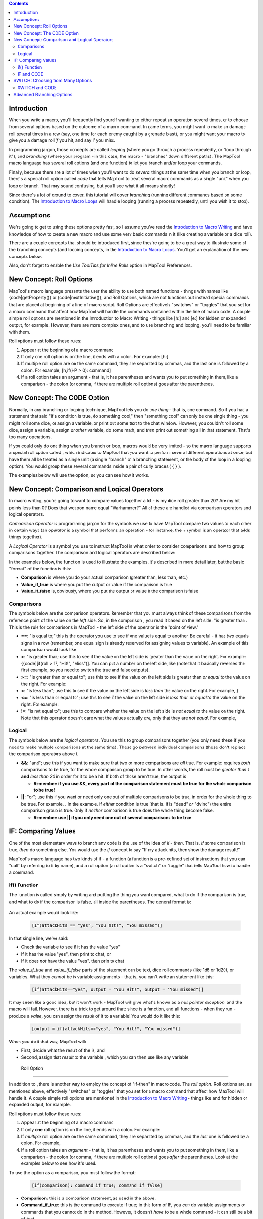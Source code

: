 .. contents::
   :depth: 3
..

Introduction
============

When you write a macro, you'll frequently find yourelf wanting to either
repeat an operation several times, or to choose from several options
based on the outcome of a macro command. In game terms, you might want
to make an damage roll several times in a row (say, one time for each
enemy caught by a grenade blast), or you might want your macro to give
you a damage roll *if* you hit, and say if you miss.

In programming jargon, those concepts are called *looping* (where you go
through a process repeatedly, or "loop through it"), and *branching*
(where your program - in this case, the macro - "branches" down
different paths). The MapTool macro language has several roll options
(and one function) to let you branch and/or loop your commands.

Finally, because there are a lot of times when you'll want to do
*several* things at the same time when you branch or loop, there's a
special roll option called *code* that tells MapTool to treat several
macro commands as a single "unit" when you loop or branch. That may
sound confusing, but you'll see what it all means shortly!

Since there's a lot of ground to cover, this tutorial will cover
*branching* (running different commands based on some condition). The
`Introduction to Macro Loops <Introduction_to_Macro_Loops>`__ will
handle looping (running a process repeatedly, until you wish it to
stop).

Assumptions
===========

We're going to get to using these options pretty fast, so I assume
you've read the `Introduction to Macro
Writing <Introduction_to_Macro_Writing>`__ and have knowledge of how to
create a new macro and use some very basic commands in it (like creating
a variable or a dice roll).

There are a couple concepts that should be introduced first, since
they're going to be a great way to illustrate some of the branching
concepts (and looping concepts, in the `Introduction to Macro
Loops <Introduction_to_Macro_Loops>`__. You'll get an explanation of the
new concepts below.

Also, don't forget to enable the *Use ToolTips for Inline Rolls* option
in MapTool Preferences.

.. _new_concept_roll_options:

New Concept: Roll Options
=========================

MapTool's macro language presents the user the ability to use both named
functions - things with names like {code|getProperty()} or
{code|nextInitiative()}, and Roll Options, which are not functions but
instead special commands that are placed at beginning of a line of macro
script. Roll Options are effectively "switches" or "toggles" that you
set for a macro command that affect how MapTool will handle the commands
contained within the line of macro code. A couple simple roll options
are mentioned in the Introduction to Macro Writing - things like [h:]
and [e:] for hidden or expanded output, for example. However, there are
more complex ones, and to use branching and looping, you'll need to be
familiar with them.

Roll options must follow these rules:

#. Appear at the beginning of a macro command
#. If only one roll option is on the line, it ends with a colon. For
   example: [h:]
#. If multiple roll option are on the same command, they are separated
   by commas, and the last one is followed by a colon. For example,
   [h,if(HP > 0): command]
#. If a roll option takes an argument - that is, it has parentheses and
   wants you to put something in them, like a comparison - the colon (or
   comma, if there are multiple roll options) goes after the
   parentheses.

.. _new_concept_the_code_option:

New Concept: The CODE Option
============================

Normally, in any branching or looping technique, MapTool lets you do
*one thing* - that is, one command. So if you had a statement that said
"if a condition is true, do something cool," then "something cool" can
only be one single thing - you might roll some dice, or assign a
variable, or print out some text to the chat window. However, you
couldn't roll some dice, assign a variable, assign *another* variable,
do some math, and *then* print out something all in that statement.
That's too many operations.

If you could only do one thing when you branch or loop, macros would be
very limited - so the macro language supports a special roll option
called , which indicates to MapTool that you want to perform several
different operations at once, but have them all be treated as a single
unit (a single "branch" of a branching statement, or the body of the
loop in a looping option). You would group these several commands inside
a pair of curly braces ( { } ).

The examples below will use the option, so you can see how it works.

.. _new_concept_comparison_and_logical_operators:

New Concept: Comparison and Logical Operators
=============================================

In macro writing, you're going to want to compare values together a lot
- is my dice roll greater than 20? Are my hit points less than 0? Does
that weapon name equal "Warhammer?" All of these are handled via
comparison operators and logical operators.

*Comparison Operator* is programming jargon for the symbols we use to
have MapTool compare two values to each other in certain ways (an
*operator* is a symbol that performs an operation - for instance, the +
symbol is an operator that adds things together).

A *Logical Operator* is a symbol you use to instruct MapTool in what
order to consider comparisons, and how to group comparisons together.
The comparison and logical operators are described below:

In the examples below, the function is used to illustrate the examples.
It's described in more detail later, but the basic "format" of the
function is this:

.. raw:: mediawiki

   {{code|if(comparison, value_if_true, value_if_false)}}

-  **Comparison** is where you do your actual comparison (greater than,
   less than, etc.)
-  **Value_if_true** is where you put the output or value if the
   comparison is true
-  **Value_if_false** is, obviously, where you put the output or value
   if the comparison is false

Comparisons
-----------

The symbols below are the comparison operators. Remember that you must
always think of these comparisons from the reference point of the value
on the *left* side. So, in the comparison , you read it based on the
left side: "is greater than . This is the rule for comparisons in
MapTool - the left side of the operator is the "point of view."

-  **==**: "is equal to;" this is the operator you use to see if one
   value is equal to another. Be careful - it has *two* equals signs in
   a row (remember, one equal sign is already reserved for assigning
   values to variable). An example of this comparison would look like
-  **>**: "is greater than; use this to see if the value on the left
   side is greater than the value on the right. For example:
   {{code|[if(roll > 17, "Hit!", "Miss")]. You can put a number on the
   left side, like (note that it basically reverses the first example,
   so you need to switch the true and false outputs).
-  **>=**: "is greater than or equal to"; use this to see if the value
   on the left side is greater than *or equal to* the value on the
   right. For example:
-  **<**: "is less than"; use this to see if the value on the left side
   is *less than* the value on the right. For example, }
-  **<=**: "is less than or equal to"; use this to see if the value on
   the left side is *less than or equal to* the value on the right. For
   example:
-  !=: "is not equal to"; use this to compare whether the value on the
   left side is *not equal to* the value on the right. Note that this
   operator doesn't care what the values actually *are*, only that they
   are *not equal*. For example,

Logical
-------

The symbols below are the *logical operators*. You use this to group
comparisons together (you only need these if you need to make multiple
comparisons at the same time). These go *between* individual comparisons
(these don't replace the comparison operators above!).

-  **&&**: "and"; use this if you want to make sure that two or more
   comparisons are *all* true. For example: requires *both* comparisons
   to be true, for the whole comparison group to be true. In other
   words, the roll must be *greater than 1* **and** *less than 20* in
   order for it to be a hit. If both of those aren't true, the output is
   .

   -  **Remember: if you use &&, every part of the comparison statement
      must be true for the whole comparison to be true!**

-  **\|\|**: "or"; use this if you want or need only one out of multiple
   comparisons to be true, in order for the whole thing to be true. For
   example, . In the example, if *either* condition is true (that is, if
   is "dead" *or* "dying") the entire comparison group is true. Only if
   *neither* comparison is true does the whole thing become false.

   -  **Remember: use \|\| if you only need one out of several
      comparisons to be true**

.. _if_comparing_values:

IF: Comparing Values
====================

One of the most elementary ways to branch any code is the use of the
idea of *if - then*. That is, *if* some comparison is true, *then* do
something else. You would use the *if* concept to say "If my attack
hits, then show the damage result!"

MapTool's macro language has two kinds of if - a function (a function is
a pre-defined set of instructions that you can "call" by referring to it
by name), and a roll option (a roll option is a "switch" or "toggle"
that tells MapTool how to handle a command.

.. _if_function:

if() Function
-------------

The function is called simply by writing and putting the thing you want
compared, what to do if the comparison is true, and what to do if the
comparison is false, all inside the parentheses. The general format is:

   .. raw:: mediawiki

      {{code|if(comparison, value_if_true, value_if_false)}}

An actual example would look like:

   .. code:: mtmacro

      [if(attackHits == "yes", "You hit!", "You missed")]

In that single line, we've said:

-  Check the variable to see if it has the value "yes"
-  If it has the value "yes", then print to chat, or
-  If it does *not* have the value "yes", then prin to chat

The *value_if_true* and *value_if_false* parts of the statement can be
text, dice roll commands (like 1d6 or 1d20), or variables. What they
*cannot* be is variable assignments - that is, you can't write an
statement like this:

   .. code:: mtmacro

      [if(attackHits=="yes", output = "You Hit!", output = "You missed")]

It may seem like a good idea, but it won't work - MapTool will give
what's known as a *null pointer exception*, and the macro will fail.
However, there is a trick to get around that: since is a function, and
all functions - when they run - produce a *value*, you can assign the
*result* of it to a variable! You would do it like this:

   .. code:: mtmacro

      [output = if(attackHits=="yes", "You Hit!", "You missed")]

When you do it that way, MapTool will:

-  First, decide what the result of the is, and
-  Second, assign that *result* to the variable , which you can then use
   like any variable

.. _roll_option:

 Roll Option
-----------

In addition to , there is another way to employ the concept of "if-then"
in macro code. The *roll option*. Roll options are, as mentioned above,
effectively "switches" or "toggles" that you set for a macro command
that affect how MapTool will handle it. A couple simple roll options are
mentioned in the `Introduction to Macro
Writing <Introduction_to_Macro_Writing>`__ - things like and for hidden
or expanded output, for example.

Roll options must follow these rules:

#. Appear at the beginning of a macro command
#. If only **one** roll option is on the line, it ends with a colon. For
   example:
#. If *multiple* roll option are on the same command, they are separated
   by commas, and the *last* one is followed by a colon. For example,
#. If a roll option takes an *argument* - that is, it has parentheses
   and wants you to put something in them, like a comparison - the colon
   (or comma, if there are multiple roll options) goes *after* the
   parentheses. Look at the examples below to see how it's used.

To use the option as a comparison, you must follow the format:

   .. code:: mtmacro

      [if(comparison): command_if_true; command_if_false]

-  **Comparison**: this is a comparison statement, as used in the above.
-  **Command_if_true**: this is the command to execute if true; in this
   form of IF, you *can* do variable assignments or commands that you
   cannot do in the method. However, it doesn't *have* to be a whole
   command - it can still be a bit of text.
-  **Command_if_false**: this is the command to execute if false. This
   is an optional statement - if you want it to do nothing if the
   comparison is false, then leave off the semicolon and the part
   entirely.

An example of the use of the roll option might be:

   .. code:: mtmacro

      [h,if(attackHits == "yes"): output="You hit!"; output="You missed"]
      Result of your attack: [r:output]

In the above example, the following things are happening:

-  MapTool compares the value of to the value

   -  If the comparison is *true* - that is, the value of is *indeed*
      equal to - it assigns the value to the variable .
   -  If the comparison is *false* - the value of is *not equal to* - it
      assigns the value to the variable .

-  It then prints a short line of text and the value of to chat.

You'll note that the first line - the line that uses if - has **two**
roll options on the same line: and . You'll also see that they are
separated by a comma, and the colon goes *after* the last roll option,
and *before* the commands in the and sections.

.. _if_and_code:

IF and CODE
-----------

So what if you want to do more than one thing based on a comparison?
Say, set a bunch of variables to a certain value? For that, you use the
roll option.

Like all roll options, is put at the beginning of the line, separated
from other roll options by a comma. Macro programming convention (that
is, the way most macro writers seem to do it) is to put as the last roll
option in the list. So, the general format you will see in a macro is
likely to be:

   .. code:: mtmacro

      [roll_option1, roll_option2, code: macro_commands]

The second component of the option is the curly bracket ({ }). You use
these to enclose multiple commands as a single group. Remember the
format of the roll option?

   .. code:: mtmacro

      [if(comparison): command_if_true; command_if_false]

Well, the option lets you replace and with *multiple* macro commands.
Let's look at an example:

Suppose we write a macro to look at a variable called . We want to
compare it to a number (the target number), which is held by the
variable . Here's what we want the macro to do:

If is greater than or equal to , the macro should:

-  Set to "yes"
-  Set to "hits"
-  Set to 3
-  Set to the result of the dice roll 1d8+4.
-  Output a string telling the user the results.

If is *not* greater than or equal to , the macro should:

-  Set to "Yes"
-  Set to "misses"
-  Set to 3
-  Set to "no"
-  Output a string to chat telling the user the results.

Here's how to do it:

   .. code:: mtmacro

      [h:attackRoll = 1d20]
      [h:targetNumber = 15]

      [h,if(attackRoll >= targetNumber), code:
      {
        [attackUsed = "yes"]
        [attackResult = "hits"]
        [attackRecharge = 3]
        [damageRoll = 1d8+4]
      };
      {
        [attackUsed = "yes"]
        [attackResult = "misses"]
        [attackRecharge = 3]
        [damageRoll = "no"]
      }]

      Your attack [attackResult], and you do [damageRoll] damage. Your attack will recharge in [attackRecharge] rounds.

There's a lot going on here, but the important thing to look for is the
CODE option in the very first line, and the curly braces. The curly
braces enclose multiple separate commands, but say to MapTool, "treat
these as one thing". So in the example above:

-  We declare two variables, and , and give them initial values (in this
   case, will be the result of a 1d20 roll, and is set to 15).
-  We set up the comparison (putting an h, in front - remember, that
   will hide the results from chat, so you don't see all the
   calculations in the if statement).
-  We put in there to warn MapTool that each part of the roll option -
   and - will actually consist of multiple separate commands.
-  We put a colon after the word , to mark off the end of all the roll
   options. There is only ONE colon in the line!
-  We use a { to mark the start of the portion of the IF statement. We
   then put in our commands, each one separately and enclosed in square
   brackets. Once finished, we *close* that section of the IF statement
   with a }, and put a semicolon on the end (remember, the IF roll
   option needs a semicolon to separate from .
-  We do the same process for the section - a { followed by a series of
   commands, and then closed with a }.
-  We make sure to close off the **whole** if statement with another
   square bracket ( ] ). Remember, an IF roll option is still just a
   macro command, and all macro commands must be enclosed in **[ ]**.
-  Finally, we write some text, with the several variables we have
   inserted at appropriate points, to be sent to chat when the macro
   runs.

**NOTE**: The CODE roll option only works with *other roll options*. You
would not use this with the *function*. That is a bit confusing, but
just remember: CODE only goes with other roll options.

.. _switch_choosing_from_many_options:

SWITCH: Choosing from Many Options
==================================

The function and the roll option both let you pick from two options -
either do something when the comparison is *true*, or do something
different when the comparison is *false*. But life - and RPG's - are not
always so black and white. When you want to do different things based on
one of *many* options, you use the roll option.

The general format is:

   .. code:: mtmacro

      [switch(val):
      case case_value1: command_1;
      case case_value2: command_2;
      case case_value3: command_3;
      default: command_Default]

What's happening here is this:

-  MapTool is looking at the value of the variable
-  MapTool then looks at each of the statements in the switch, and
   compares to , , and
-  When MapTool finds a match - that is, is equal to one of those cases,
   the appropriate command (either , , or ) is executed, and then
   MapTool exits the switch statement (which just means, once it's found
   a match, it does what that case says, and then stops checking for
   matches).

Suppose, for example, that the we wanted a macro that would
automatically assign the right value to a token, based on the token's .
If you've been following along, you might recognize the **Armor** value
as one of the attributes in the `Sample Ruleset <Sample_Ruleset>`__. If
you visit the `Sample Ruleset <Sample_Ruleset>`__ page, you'll see that
a character can have one of several armor values, based on the
character's class:

-  A **Warrior** has an armor value of 6
-  A **Rogue** has an armor value of 2
-  A **Wizard** has an armor value of 1
-  A **Priest** has an armor value of 4

So, let's say we want a macro to ask us for the value of the variable ,
and then use that variable to assign the right value. Here's how we'd do
it:

   .. code:: mtmacro

      [h:class = "Rogue"]

      [h,switch(class):
      case "Warrior": Armor = 6;
      case "Rogue": Armor = 2;
      case "Wizard": Armor = 1;
      case "Priest": Armor = 4;
      default: Armor = 0]

      Your Armor Value is [Armor].

What the above example does is:

-  Look at the value for - if you try this out, it will always show the
   value for "Rogue." If you alter the line, you can see how changing
   that value affects the switch statement).
-  Compare what you put in there with the four different cases -
   checking to see if is equal to , , , or .
-  If equals any of those (and we mean EXACTLY equals - case sensitive,
   no spaces, an *exact* match), run the command to set the variable to
   the appropriate value.
-  If no match is found, do whatever follows the option (in other words,
   set to 0.
-  Stop looking for matches, and move on.

.. _switch_and_code:

SWITCH and CODE
---------------

The option can be used with a option, in a similar manner as . There are
a couple tricky bits, but if you follow the pattern given in the
examples, it should work for you.

To do a option with , the general format is:

   .. code:: mtmacro

      [switch(val),code:
      case case_1: { commands_for_case_1};
      case case_2: { commands_for_case_2};
      case case_3: { commands_for_case_3};
      default: { commands_for_default}]

An actual example can be drawn from the `Sample
Ruleset <Sample_Ruleset>`__ as well. Not only does a character's class
indicate his or her armor value, but also the list of "Beginning Powers"
from which the character can draw. Suppose we wanted to set not only the
armor value, but also a variable called . To do that, you'd write a
SWITCH that looks like:

   .. code:: mtmacro

      [h,switch(class),code:
      case "Warrior":
      {
        [Armor = 6]
        [beginningPowers = "Sword, Shield Bash, Bow, Shield, Torch"]
      };
      case "Rogue":
      {
        [Armor = 2]
        [beginningPowers = "Dagger, Hide, Backstab, Pick Lock, Torch"]
      };
      case "Wizard":
      {
        [Armor = 1]
        [beginningPowers = "Dagger, Staff, Light, Lightning Bolt, Fire Ball"]
      };
      case "Priest":
      {
        [Armor = 4]
        [beginningPowers = "Mace, Heal, Protect, Banish Undead, Torch"]
      };
      default:
      {
        [Armor = 0]
        [beginningPowers = "Fists, Feet"]
      }]

      Your Armor Value is [Armor] and your beginning powers are [beginningPowers].

As you can see, each different case is treated as a single block of
operations - so you need to put curly braces for each separate case, and
separate them all with the semicolon. At the very end, we put a closing
square bracket (**]**), to finish the whole command. Again, what has
happened is that the CODE option and the curly braces have allowed you
to replace a single command, like , with a *group* of commands.

Also, you'll see that I've added in some line breaks so that each
separate group of operations is easier to read - MapTool is cool with
that, because extra line breaks *inside* a command (remember, commands
are enclosed within **[ ]**) are ignored. This is nice, because it makes
the macros *much* easier to read.

.. _advanced_branching_options:

Advanced Branching Options
==========================

The two options illustrated above are the most common branching options
used in macro writing. However, they are not the *only* options for
branching macros - there are two others, which involve either leaving
one macro entirely to call on another, or changing the focus (that is,
what token is the `Current Token <Current_Token>`__) of a macro
temporarily. Since these are fairly complex operations all on their own,
you'll find them in the `More Branching
Options <More_Branching_Options>`__ guide.

`Category:MapTool <Category:MapTool>`__
`Category:Tutorial <Category:Tutorial>`__
